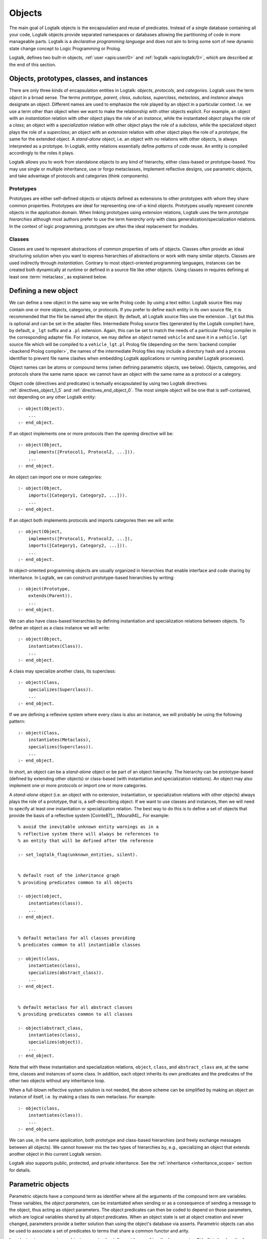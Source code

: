 ..
   This file is part of Logtalk <https://logtalk.org/>  
   Copyright 1998-2023 Paulo Moura <pmoura@logtalk.org>
   SPDX-License-Identifier: Apache-2.0

   Licensed under the Apache License, Version 2.0 (the "License");
   you may not use this file except in compliance with the License.
   You may obtain a copy of the License at

       http://www.apache.org/licenses/LICENSE-2.0

   Unless required by applicable law or agreed to in writing, software
   distributed under the License is distributed on an "AS IS" BASIS,
   WITHOUT WARRANTIES OR CONDITIONS OF ANY KIND, either express or implied.
   See the License for the specific language governing permissions and
   limitations under the License.


.. _objects_objects:

Objects
=======

The main goal of Logtalk objects is the encapsulation and reuse of
predicates. Instead of a single database containing all your code,
Logtalk objects provide separated namespaces or databases allowing the
partitioning of code in more manageable parts. Logtalk is a *declarative
programming language* and does not aim to bring some sort of new dynamic
state change concept to Logic Programming or Prolog.

Logtalk, defines two built-in objects, :ref:`user <apis:user/0>` and
:ref:`logtalk <apis:logtalk/0>`, which are described at the end of this
section.

.. _objects_roles:

Objects, prototypes, classes, and instances
-------------------------------------------

There are only three kinds of encapsulation entities in Logtalk:
*objects*, *protocols*, and *categories*. Logtalk uses the term *object*
in a broad sense. The terms *prototype*, *parent*, *class*, *subclass*,
*superclass*, *metaclass*, and *instance* always designate an object.
Different names are used to emphasize the *role* played by an object in
a particular context. I.e. we use a term other than object when we want
to make the relationship with other objects explicit. For example, an
object with an *instantiation* relation with other object plays the role
of an *instance*, while the instantiated object plays the role of a
*class*; an object with a *specialization* relation with other object
plays the role of a *subclass*, while the specialized object plays the
role of a *superclass*; an object with an *extension* relation with
other object plays the role of a *prototype*, the same for the extended
object. A *stand-alone* object, i.e. an object with no relations with
other objects, is always interpreted as a prototype. In Logtalk, entity
relations essentially define *patterns* of code reuse. An entity is
compiled accordingly to the roles it plays.

Logtalk allows you to work from standalone objects to any kind of
hierarchy, either class-based or prototype-based. You may use single or
multiple inheritance, use or forgo metaclasses, implement reflective
designs, use parametric objects, and take advantage of protocols and
categories (think components).

.. _objects_prototypes:

Prototypes
~~~~~~~~~~

Prototypes are either self-defined objects or objects defined as
extensions to other prototypes with whom they share common properties.
Prototypes are ideal for representing one-of-a-kind objects. Prototypes
usually represent concrete objects in the application domain. When
linking prototypes using *extension* relations, Logtalk uses the term
*prototype hierarchies* although most authors prefer to use the term
*hierarchy* only with class generalization/specialization relations. In
the context of logic programming, prototypes are often the ideal
replacement for modules.

.. _objects_classes:

Classes
~~~~~~~

Classes are used to represent abstractions of common properties of sets
of objects. Classes often provide an ideal structuring solution when you
want to express hierarchies of abstractions or work with many similar
objects. Classes are used indirectly through *instantiation*. Contrary
to most object-oriented programming languages, instances can be created
both dynamically at runtime or defined in a source file like other
objects. Using classes in requires defining at least one :term:`metaclass`,
as explained below.

.. _objects_defining:

Defining a new object
---------------------

We can define a new object in the same way we write Prolog code: by
using a text editor. Logtalk source files may contain one or more
objects, categories, or protocols. If you prefer to define each entity
in its own source file, it is recommended that the file be named after
the object. By default, all Logtalk source files use the extension
``.lgt`` but this is optional and can be set in the adapter files.
Intermediate Prolog source files (generated by the Logtalk compiler)
have, by default, a ``_lgt`` suffix and a ``.pl`` extension. Again, this
can be set to match the needs of a particular Prolog compiler in the
corresponding adapter file. For instance, we may define an object named
``vehicle`` and save it in a ``vehicle.lgt`` source file which will be
compiled to a ``vehicle_lgt.pl`` Prolog file (depending on the
:term:`backend compiler <backend Prolog compiler>`, the names of the
intermediate Prolog files may include a directory hash and a process
identifier to prevent file name clashes when embedding Logtalk
applications or running parallel Logtalk processes).

Object names can be atoms or compound terms (when defining parametric
objects, see below). Objects, categories, and protocols share the same
name space: we cannot have an object with the same name as a protocol or
a category.

Object code (directives and predicates) is textually encapsulated by
using two Logtalk directives: :ref:`directives_object_1_5` and
:ref:`directives_end_object_0`. The most simple object will be one
that is self-contained, not depending on any other Logtalk entity:

::

   :- object(Object).
       ...
   :- end_object.

If an object implements one or more protocols then the opening directive
will be:

::

   :- object(Object,
       implements([Protocol1, Protocol2, ...])).
       ...
   :- end_object.

An object can import one or more categories:

::

   :- object(Object,
       imports([Category1, Category2, ...])).
       ...
   :- end_object.

If an object both implements protocols and imports categories then we
will write:

::

   :- object(Object,
       implements([Protocol1, Protocol2, ...]),
       imports([Category1, Category2, ...])).
       ...
   :- end_object.

In object-oriented programming objects are usually organized in
hierarchies that enable interface and code sharing by inheritance. In
Logtalk, we can construct prototype-based hierarchies by writing:

::

   :- object(Prototype,
       extends(Parent)).
       ...
   :- end_object.

We can also have class-based hierarchies by defining instantiation and
specialization relations between objects. To define an object as a class
instance we will write:

::

   :- object(Object,
       instantiates(Class)).
       ...
   :- end_object.

A class may specialize another class, its superclass:

::

   :- object(Class,
       specializes(Superclass)).
       ...
   :- end_object.

If we are defining a reflexive system where every class is also an
instance, we will probably be using the following pattern:

::

   :- object(Class,
       instantiates(Metaclass),
       specializes(Superclass)).
       ...
   :- end_object.

In short, an object can be a *stand-alone* object or be part of an
object hierarchy. The hierarchy can be prototype-based (defined by
extending other objects) or class-based (with instantiation and
specialization relations). An object may also implement one or more
protocols or import one or more categories.

A *stand-alone* object (i.e. an object with no extension, instantiation,
or specialization relations with other objects) always plays the role of
a prototype, that is, a self-describing object. If we want to use classes
and instances, then we will need to specify at least one instantiation
or specialization relation. The best way to do this is to define a set
of objects that provide the basis of a reflective system [Cointe87]_,
[Moura94]_. For example:

::

   % avoid the inevitable unknown entity warnings as in a
   % reflective system there will always be references to
   % an entity that will be defined after the reference

   :- set_logtalk_flag(unknown_entities, silent).


   % default root of the inheritance graph
   % providing predicates common to all objects

   :- object(object,
       instantiates(class)).
       ...
   :- end_object.


   % default metaclass for all classes providing
   % predicates common to all instantiable classes

   :- object(class,
       instantiates(class),
       specializes(abstract_class)).
       ...
   :- end_object.


   % default metaclass for all abstract classes
   % providing predicates common to all classes

   :- object(abstract_class,
       instantiates(class),
       specializes(object)).
       ...
   :- end_object.

Note that with these instantiation and specialization relations,
``object``, ``class``, and ``abstract_class`` are, at the same time,
classes and instances of some class. In addition, each object inherits
its own predicates and the predicates of the other two objects without
any inheritance loop.

When a full-blown reflective system solution is not needed, the above
scheme can be simplified by making an object an instance of itself, i.e.
by making a class its own metaclass. For example:

::

   :- object(class,
       instantiates(class)).
       ...
   :- end_object.

We can use, in the same application, both prototype and class-based
hierarchies (and freely exchange messages between all objects). We
cannot however mix the two types of hierarchies by, e.g., specializing
an object that extends another object in this current Logtalk version.

Logtalk also supports public, protected, and private inheritance. See
the :ref:`inheritance <inheritance_scope>` section for details.

.. _objects_parametric:

Parametric objects
------------------

Parametric objects have a compound term as identifier where all the
arguments of the compound term are variables. These variables, the
*object parameters*, can be instantiated when sending or as a consequence
of sending a message to the object, thus acting as object parameters. The
object predicates can then be coded to depend on those parameters, which
are logical variables shared by all object predicates. When an object state
is set at object creation and never changed, parameters provide a better
solution than using the object's database via asserts. Parametric objects
can also be used to associate a set of predicates to terms that share a
common functor and arity.

In order to give access to an object parameter, Logtalk provides a
:ref:`methods_parameter_2` built-in local method:

::

   :- object(foo(_Bar, _Baz, ...)).

       ...
       bar(Bar) :-
           parameter(1, Bar).

       baz :-
           parameter(2, Baz),
           baz(Baz),
           ... .

An alternative solution is to use the built-in local method
:ref:`methods_this_1`. For example:

::

   :- object(foo(_Bar, _Baz, ...)).

       ...
       baz :-
           this(foo(_, Baz, ...)),
           baz(Baz),
           ... .

Both solutions are equally efficient as calls to the methods ``this/1``
and ``parameter/2`` are usually compiled inline into a clause head
unification. The drawback of this second solution is that we must check
all calls of ``this/1`` if we change the object name. Note that we can't
use these method with the message sending operators
(:ref:`control_send_to_object_2`, :ref:`control_send_to_self_1`, or
:ref:`control_call_super_1`).

A third alternative to access object parameters is to use
:term:`parameter variables <parameter variable>`. Although parameter variables
introduce a concept of entity global variables, their unique syntax,
``_ParameterName_``, avoids conflicts and makes them easily recognizable. For
example:

::

   :- object(foo(_Bar_, _Baz_, ...)).

       ...
       bar(_Bar_).

       baz :-
           baz(_Baz_),
           ... .

Note that using parameter variables doesn't change the fact that entity parameters
are logical variables. Parameter variables simplify code maintenance by allowing
parameters to be added, reordered, or removed without having to specify or update
parameter indexes.

When storing a parametric object in its own source file, the convention
is to name the file after the object, with the object arity appended.
For instance, when defining an object named ``sort(Type)``, we may save
it in a ``sort_1.lgt`` text file. This way it is easy to avoid file name
clashes when saving Logtalk entities that have the same functor but
different arity.

Compound terms with the same functor and with the same number of
arguments as a parametric object identifier may act as *proxies* to a
parametric object. Proxies may be stored on the database as Prolog facts
and be used to represent different instantiations of a parametric object
identifier. Logtalk provides a convenient notation for accessing proxies
represented as Prolog facts when sending a message:

::

   ..., {Proxy}::Message, ...

In this context, the proxy argument is proved as a plain Prolog goal. If
successful, the message is sent to the corresponding parametric object.
Typically, the proof allows retrieving of parameter instantiations. This
construct can either be used with a proxy argument that is sufficiently
instantiated in order to unify with a single Prolog fact or with a proxy
argument that unifies with several facts on backtracking.

.. _objects_finding:

Finding defined objects
-----------------------

We can find, by backtracking, all defined objects by calling the
:ref:`predicates_current_object_1` built-in predicate with a
unbound argument:

.. code-block:: text

   | ?- current_object(Object).
   Object = logtalk ;
   Object = user ;
   ...

This predicate can also be used to test if an object is defined by
calling it with a valid object identifier (an atom or a compound term).

.. _objects_creating:

Creating a new object in runtime
--------------------------------

An object can be dynamically created at runtime by using the
:ref:`predicates_create_object_4` built-in predicate:

.. code-block:: text

   | ?- create_object(Object, Relations, Directives, Clauses).

The first argument should be either a variable or the name of the new
object (a Prolog atom or compound term, which must not match any
existing entity name). The remaining three arguments correspond to the
relations described in the opening object directive and to the object
code contents (directives and clauses).

For example, the call:

.. code-block:: text

   | ?- create_object(
            foo,
            [extends(bar)],
            [public(foo/1)],
            [foo(1), foo(2)]
        ).

is equivalent to compiling and loading the object:

::

   :- object(foo,
       extends(bar)).

       :- dynamic.

       :- public(foo/1).
       foo(1).
       foo(2).

   :- end_object.

If we need to create a lot of (dynamic) objects at runtime, then is best
to define a metaclass or a prototype with a predicate that will call
this built-in predicate to make new objects. This predicate may provide
automatic object name generation, name checking, and accept object
initialization options.

.. _objects_abolishing:

Abolishing an existing object
-----------------------------

Dynamic objects can be abolished using the :ref:`predicates_abolish_object_1`
built-in predicate:

.. code-block:: text

   | ?- abolish_object(Object).

The argument must be an identifier of a defined dynamic object,
otherwise an error will be thrown.

.. _objects_directives:

Object directives
-----------------

Object directives are used to set initialization goals, define object
properties, to document an object dependencies on other Logtalk
entities, and to load the contents of files into an object.

.. _objects_initialization:

Object initialization
~~~~~~~~~~~~~~~~~~~~~

We can define a goal to be executed as soon as an object is (compiled
and) loaded to memory with the :ref:`directives_initialization_1`
directive:

::

   :- initialization(Goal).

The argument can be any valid Logtalk goal. For example, a call to a
local predicate:

::

   :- object(foo).

       :- initialization(init).
       :- private(init/0).

       init :-
           ... .

       ...

   :- end_object.

Or a message to another object:

::

   :- object(assembler).

       :- initialization(control::start).
       ...

   :- end_object.

Another common initialization goal is a message to *self* in order to call
an inherited or imported predicate. For example, assuming that we have a
``monitor`` category defining a ``reset/0`` predicate, we could write:

::

   :- object(profiler,
       imports(monitor)).

       :- initialization(::reset).
       ...

   :- end_object.

Note, however, that descendant objects do not inherit initialization
directives. In this context, *self* denotes the object that contains the
directive. Also note that object initialization does not necessarily mean
setting an object dynamic state.

.. _objects_dynamic:

Dynamic objects
~~~~~~~~~~~~~~~

Similar to Prolog predicates, an object can be either static or dynamic.
An object created during the execution of a program is always dynamic.
An object defined in a file can be either dynamic or static. Dynamic
objects are declared by using the :ref:`directives_dynamic_0` directive in the
object source code:

::

   :- dynamic.

The directive must precede any predicate directives or clauses. Please
be aware that using dynamic code results in a performance hit when
compared to static code. We should only use dynamic objects when these
need to be abolished during program execution. In addition, note that we
can declare and define dynamic predicates within a static object.

.. _objects_documentation:

Object documentation
~~~~~~~~~~~~~~~~~~~~

An object can be documented with arbitrary user-defined information
by using the :ref:`directives_info_1` entity directive. See the
:ref:`documenting_documenting` section for details.

.. _objects_include:

Loading files into an object
~~~~~~~~~~~~~~~~~~~~~~~~~~~~

The :ref:`directives_include_1` directive
can be used to load the contents of a file into an object. A typical usage
scenario is to load a plain Prolog file into an object thus providing a
simple way to encapsulate its contents. For example, assume a ``cities.pl``
file defining facts for a ``city/4`` predicate. We could define a wrapper
for this database by writing:

::

   :- object(cities).

       :- public(city/4).

       :- include(dbs('cities.pl')).

   :- end_object.

The ``include/1`` directive can also be used when creating an object
dynamically. For example:

.. code-block:: text

   | ?- create_object(cities, [], [public(city/4), include(dbs('cities.pl'))], []).

.. _objects_object_aliases:

Declaring object aliases
~~~~~~~~~~~~~~~~~~~~~~~~

The :ref:`directives_uses_1` directive can be used to declare object aliases.
The typical uses of this directive include shortening long object names,
working consistently with specific parameterizations of parametric objects,
and simplifying experimenting with different object implementations of the
same protocol when using explicit message sending.

.. _objects_relationships:

Object relationships
--------------------

Logtalk provides six sets of built-in predicates that enable us to query
the system about the possible relationships that an object may have with
other entities.

The :ref:`predicates_instantiates_class_2_3` built-in predicates can be
used to query all instantiation relations:

.. code-block:: text

   | ?- instantiates_class(Instance, Class).

or, if we also want to know the instantiation scope:

.. code-block:: text

   | ?- instantiates_class(Instance, Class, Scope).

Specialization relations can be found by using the
:ref:`predicates_specializes_class_2_3` built-in predicates:

.. code-block:: text

   | ?- specializes_class(Class, Superclass).

or, if we also want to know the specialization scope:

.. code-block:: text

   | ?- specializes_class(Class, Superclass, Scope).

For prototypes, we can query extension relations using with the
:ref:`predicates_extends_object_2_3` built-in predicates:

.. code-block:: text

   | ?- extends_object(Object, Parent).

or, if we also want to know the extension scope:

.. code-block:: text

   | ?- extends_object(Object, Parent, Scope).

In order to find which objects import which categories we can use the
:ref:`predicates_imports_category_2_3` built-in predicates:

.. code-block:: text

   | ?- imports_category(Object, Category).

or, if we also want to know the importation scope:

.. code-block:: text

   | ?- imports_category(Object, Category, Scope).

To find which objects implements which protocols we can use the
:ref:`predicates_implements_protocol_2_3` and
:ref:`predicates_conforms_to_protocol_2_3` built-in predicates:

.. code-block:: text

   | ?- implements_protocol(Object, Protocol, Scope).

or, if we also want to consider inherited protocols:

.. code-block:: text

   | ?- conforms_to_protocol(Object, Protocol, Scope).

Note that, if we use a unbound first argument, we will need to use the
:ref:`predicates_current_object_1` built-in predicate to ensure that the
entity returned is an object and not a category.

To find which objects are explicitly complemented by categories we can
use the :ref:`predicates_complements_object_2` built-in predicate:

.. code-block:: text

   | ?- complements_object(Category, Object).

Note that more than one category may explicitly complement a single
object and a single category can complement several objects.

.. _objects_properties:

Object properties
-----------------

We can find the properties of defined objects by calling the built-in
predicate :ref:`predicates_object_property_2`:

.. code-block:: text

   | ?- object_property(Object, Property).

The following object properties are supported:

``static``
   The object is static
``dynamic``
   The object is dynamic (and thus can be abolished in runtime by
   calling the :ref:`predicates_abolish_object_1` built-in predicate)
``built_in``
   The object is a built-in object (and thus always available)
``threaded``
   The object supports/makes multi-threading calls
``file(Path)``
   Absolute path of the source file defining the object (if applicable)
``file(Basename, Directory)``
   Basename and directory of the source file defining the object (if
   applicable); ``Directory`` always ends with a ``/``
``lines(BeginLine, EndLine)``
   Source file begin and end lines of the object definition (if
   applicable)
``context_switching_calls``
   The object supports context switching calls (i.e. can be used with
   the :ref:`control_context_switch_2` debugging control construct)
``dynamic_declarations``
   The object supports dynamic declarations of predicates
``events``
   Messages sent from the object generate events
``source_data``
   Source data available for the object
``complements(Permission)``
   The object supports complementing categories with the specified
   permission (``allow`` or ``restrict``)
``complements``
   The object supports complementing categories
``public(Resources)``
   List of public predicates and operators declared by the object
``protected(Resources)``
   List of protected predicates and operators declared by the object
``private(Resources)``
   List of private predicates and operators declared by the object
``declares(Predicate, Properties)``
   List of :ref:`properties <grammar_entity_properties>` for a predicate declared by the object
``defines(Predicate, Properties)``
   List of :ref:`properties <grammar_entity_properties>` for a predicate defined by the object
``includes(Predicate, Entity, Properties)``
   List of :ref:`properties <grammar_entity_properties>` for an object multifile predicate that are defined
   in the specified entity (the properties include
   ``number_of_clauses(Number)``, ``number_of_rules(Number)``, and
   ``line_count(Line)`` with ``Line`` being the begin line of the
   first multifile predicate clause)
``provides(Predicate, Entity, Properties)``
   List of :ref:`properties <grammar_entity_properties>` for other entity multifile predicate that are
   defined in the object (the properties include
   ``number_of_clauses(Number)``, ``number_of_rules(Number)``, and
   ``line_count(Line)`` with ``Line`` being the begin line of the
   first multifile predicate clause)
``alias(Predicate, Properties)``
   List of :ref:`properties <grammar_entity_properties>` for a :term:`predicate alias` declared by the object
   (the properties include ``for(Original)``, ``from(Entity)``,
   ``non_terminal(NonTerminal)``, and ``line_count(Line)`` with ``Line``
   being the begin line of the alias directive)
``calls(Call, Properties)``
   List of :ref:`properties <grammar_entity_properties>` for predicate calls made by the object (``Call``
   is either a predicate indicator or a control construct such as
   ``(::)/1-2`` or ``(^^)/1`` with a predicate indicator as argument; note
   that ``Call`` may not be ground in case of a call to a control
   construct where its argument is only know at runtime; the properties
   include ``caller(Caller)``, ``alias(Alias)``, and
   ``line_count(Line)`` with both ``Caller`` and ``Alias`` being
   predicate indicators and ``Line`` being the begin line of the
   predicate clause or directive making the call)
``updates(Predicate, Properties)``
   List of :ref:`properties <grammar_entity_properties>` for dynamic predicate updates (and also access
   using the ``clause/2`` predicate) made by the object (``Predicate``
   is either a predicate indicator or a control construct such as
   ``(::)/1-2`` or ``(:)/2`` with a predicate indicator as argument; note
   that ``Predicate`` may not be ground in case of a control construct
   argument only know at runtime; the properties include
   ``updater(Updater)``, ``alias(Alias)``, and ``line_count(Line)`` with
   ``Updater`` being a (possibly multifile) predicate indicator,
   ``Alias`` being a predicate indicator, and ``Line`` being the begin
   line of the predicate clause or directive updating the predicate)
``number_of_clauses(Number)``
   Total number of predicate clauses defined in the object at compilation
   time (includes both user-defined clauses and auxiliary clauses generated
   by the compiler or by the :ref:`expansion hooks <expansion_expansion>`
   but does not include clauses for multifile predicates defined for other
   entities or clauses for the object own multifile predicates contributed
   by other entities)
``number_of_rules(Number)``
   Total number of predicate rules defined in the object at compilation
   time (includes both user-defined rules and auxiliary rules generated
   by the compiler or by the :ref:`expansion hooks <expansion_expansion>`
   but does not include rules for multifile predicates defined for other
   entities or rules for the object own multifile predicates contributed
   by other entities)
``number_of_user_clauses(Number)``
   Total number of user-defined predicate clauses defined in the object
   at compilation time (does not include clauses for multifile predicates
   defined for other entities or clauses for the object own multifile
   predicates contributed by other entities)
``number_of_user_rules(Number)``
   Total number of user-defined predicate rules defined in the object at
   compilation time (does not include rules for multifile predicates defined
   for other entities or rules for the object own multifile predicates
   contributed by other entities)
``debugging``
   The object is compiled in debug mode
``module``
   The object resulted from the compilation of a Prolog module

When a predicate is called from an ``initialization/1`` directive, the
argument of the ``caller/1`` property is ``:-/1``.

Some properties such as line numbers are only available when the object is
defined in a source file compiled with the :ref:`source_data <flag_source_data>`
flag turned on. Moreover, line numbers are only supported in
:term:`backend Prolog compilers <backend Prolog compiler>`
that provide access to the start line of a read term. When such support is
not available, the value ``-1`` is returned for the start and end lines.

The properties that return the number of clauses (rules) report the
clauses (rules) *textually defined in the object* for both multifile and
non-multifile predicates. Thus, these numbers exclude clauses (rules)
for multifile predicates *contributed* by other entities.

.. _objects_built_in:

Built-in objects
----------------

Logtalk defines some built-in objects that are always available for any
application.

.. _objects_user:

The built-in pseudo-object ``user``
~~~~~~~~~~~~~~~~~~~~~~~~~~~~~~~~~~~

The built-in :ref:`user <apis:user/0>` pseudo-object virtually contains all
user predicate definitions not encapsulated in a Logtalk entity (or a Prolog
module for backends supporting a module system). These predicates are
assumed to be implicitly declared public. Messages sent from this
pseudo-object, which includes messages sent from the top-level interpreter,
generate events when the default value of the :ref:`events <flag_events>`
flag is set to ``allow``. Defining complementing categories for this
pseudo-object is not supported.

With some of the :term:`backend Prolog compilers <backend Prolog compiler>`
that support a module system, it is possible to load (the) Logtalk
(compiler/runtime) into a module other than the pseudo-module ``user``. In
this case, the Logtalk pseudo-object ``user`` virtually contains all user
predicate definitions defined in the module where Logtalk was loaded.

.. _objects_logtalk:

The built-in object ``logtalk``
~~~~~~~~~~~~~~~~~~~~~~~~~~~~~~~

The built-in :ref:`logtalk <apis:logtalk/0>` object provides
:ref:`message printing <printing_messages>` predicates,
:ref:`question asking <printing_questions>` predicates,
:ref:`debug and trace event <debugging_events>` predicates, predicates for
accessing the internal database of loaded files and their properties, and
also a set of low-level utility predicates normally used when defining hook
objects. Consult its API documentation for details.
